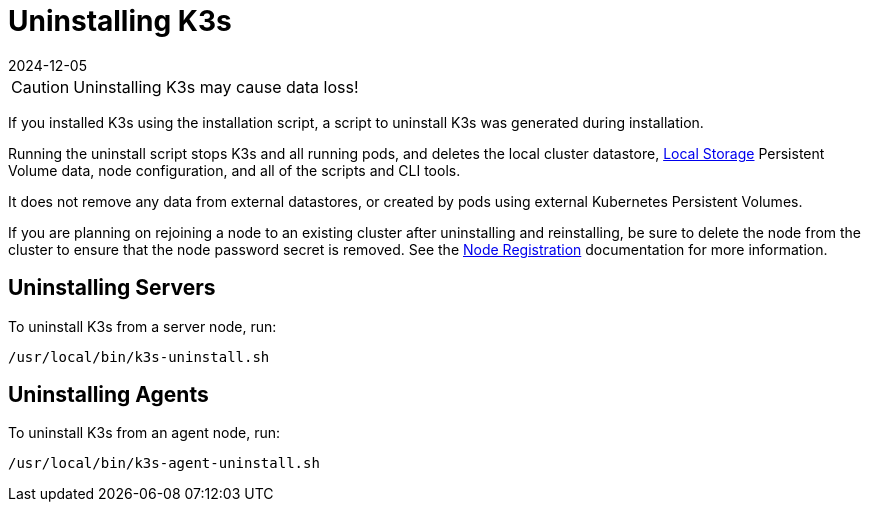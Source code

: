 = Uninstalling K3s
:revdate: 2024-12-05
:page-revdate: {revdate}

[CAUTION]
====
Uninstalling K3s may cause data loss!
====

If you installed K3s using the installation script, a script to uninstall K3s was generated during installation.

Running the uninstall script stops K3s and all running pods, and deletes the local cluster datastore, xref:storage.adoc#_setting_up_the_local_storage_provider[Local Storage] Persistent Volume data, node configuration, and all of the scripts and CLI tools.

It does not remove any data from external datastores, or created by pods using external Kubernetes Persistent Volumes.

If you are planning on rejoining a node to an existing cluster after uninstalling and reinstalling, be sure to delete the node from the cluster to ensure that the node password secret is removed. See the xref:architecture.adoc#_how_agent_node_registration_works[Node Registration] documentation for more information.

== Uninstalling Servers

To uninstall K3s from a server node, run:

[,bash]
----
/usr/local/bin/k3s-uninstall.sh
----

== Uninstalling Agents

To uninstall K3s from an agent node, run:

[,bash]
----
/usr/local/bin/k3s-agent-uninstall.sh
----
